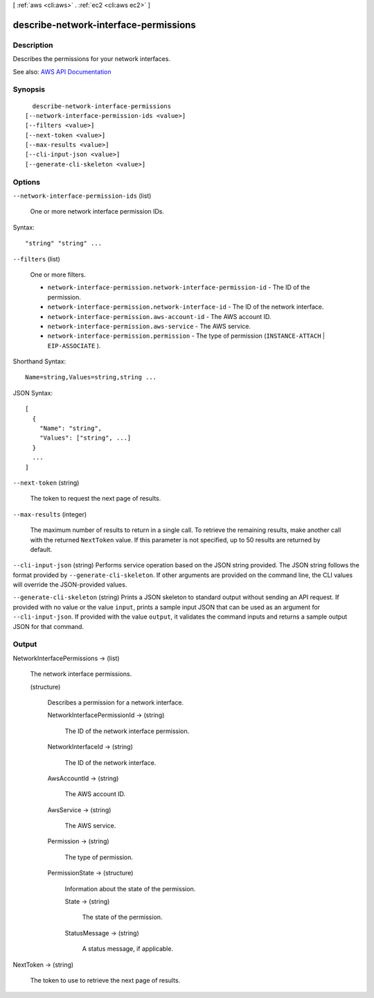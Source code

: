 [ :ref:`aws <cli:aws>` . :ref:`ec2 <cli:aws ec2>` ]

.. _cli:aws ec2 describe-network-interface-permissions:


**************************************
describe-network-interface-permissions
**************************************



===========
Description
===========



Describes the permissions for your network interfaces. 



See also: `AWS API Documentation <https://docs.aws.amazon.com/goto/WebAPI/ec2-2016-11-15/DescribeNetworkInterfacePermissions>`_


========
Synopsis
========

::

    describe-network-interface-permissions
  [--network-interface-permission-ids <value>]
  [--filters <value>]
  [--next-token <value>]
  [--max-results <value>]
  [--cli-input-json <value>]
  [--generate-cli-skeleton <value>]




=======
Options
=======

``--network-interface-permission-ids`` (list)


  One or more network interface permission IDs.

  



Syntax::

  "string" "string" ...



``--filters`` (list)


  One or more filters.

   

   
  * ``network-interface-permission.network-interface-permission-id`` - The ID of the permission. 
   
  * ``network-interface-permission.network-interface-id`` - The ID of the network interface. 
   
  * ``network-interface-permission.aws-account-id`` - The AWS account ID. 
   
  * ``network-interface-permission.aws-service`` - The AWS service. 
   
  * ``network-interface-permission.permission`` - The type of permission (``INSTANCE-ATTACH`` | ``EIP-ASSOCIATE`` ). 
   

  



Shorthand Syntax::

    Name=string,Values=string,string ...




JSON Syntax::

  [
    {
      "Name": "string",
      "Values": ["string", ...]
    }
    ...
  ]



``--next-token`` (string)


  The token to request the next page of results.

  

``--max-results`` (integer)


  The maximum number of results to return in a single call. To retrieve the remaining results, make another call with the returned ``NextToken`` value. If this parameter is not specified, up to 50 results are returned by default.

  

``--cli-input-json`` (string)
Performs service operation based on the JSON string provided. The JSON string follows the format provided by ``--generate-cli-skeleton``. If other arguments are provided on the command line, the CLI values will override the JSON-provided values.

``--generate-cli-skeleton`` (string)
Prints a JSON skeleton to standard output without sending an API request. If provided with no value or the value ``input``, prints a sample input JSON that can be used as an argument for ``--cli-input-json``. If provided with the value ``output``, it validates the command inputs and returns a sample output JSON for that command.



======
Output
======

NetworkInterfacePermissions -> (list)

  

  The network interface permissions.

  

  (structure)

    

    Describes a permission for a network interface.

    

    NetworkInterfacePermissionId -> (string)

      

      The ID of the network interface permission.

      

      

    NetworkInterfaceId -> (string)

      

      The ID of the network interface.

      

      

    AwsAccountId -> (string)

      

      The AWS account ID.

      

      

    AwsService -> (string)

      

      The AWS service.

      

      

    Permission -> (string)

      

      The type of permission.

      

      

    PermissionState -> (structure)

      

      Information about the state of the permission.

      

      State -> (string)

        

        The state of the permission.

        

        

      StatusMessage -> (string)

        

        A status message, if applicable.

        

        

      

    

  

NextToken -> (string)

  

  The token to use to retrieve the next page of results.

  

  


